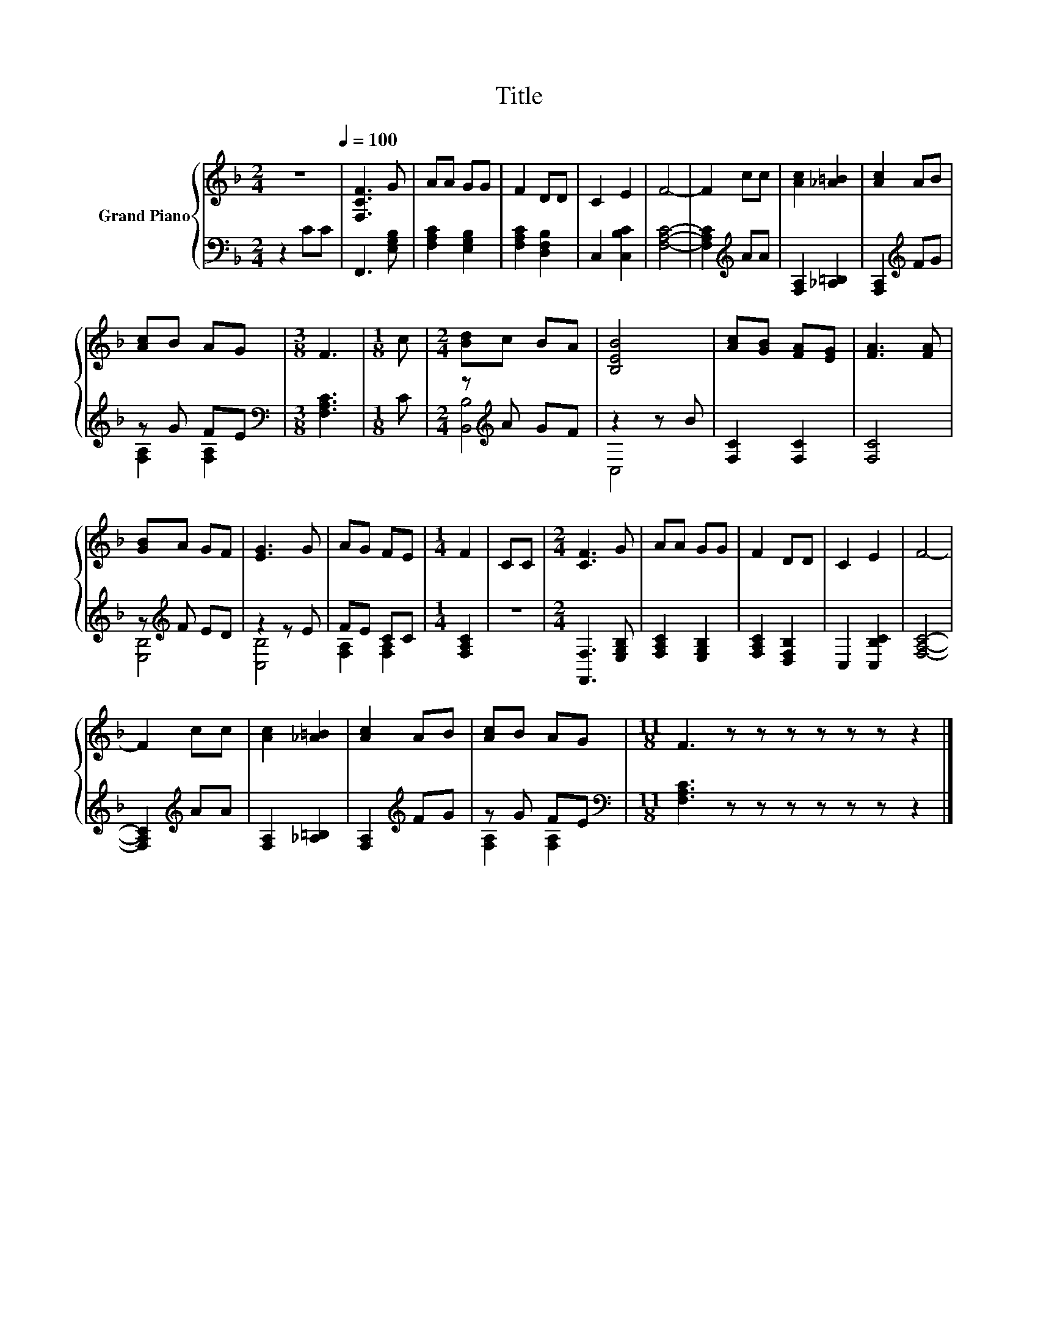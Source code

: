 X:1
T:Title
%%score { 1 | ( 2 3 ) }
L:1/8
M:2/4
K:F
V:1 treble nm="Grand Piano"
V:2 bass 
V:3 bass 
V:1
 z4[Q:1/4=100] | [F,CF]3 G | AA GG | F2 DD | C2 E2 | F4- | F2 cc | [Ac]2 [_A=B]2 | [Ac]2 AB | %9
 [Ac]B AG |[M:3/8] F3 |[M:1/8] c |[M:2/4] [Bd]c BA | [B,EB]4 | [Ac][GB] [FA][EG] | [FA]3 [FA] | %16
 [GB]A GF | [EG]3 G | AG FE |[M:1/4] F2 | CC |[M:2/4] [CF]3 G | AA GG | F2 DD | C2 E2 | F4- | %26
 F2 cc | [Ac]2 [_A=B]2 | [Ac]2 AB | [Ac]B AG |[M:11/8] F3 z z z z z z z2 |] %31
V:2
 z2 CC | F,,3 [E,G,B,] | [F,A,C]2 [E,G,B,]2 | [F,A,C]2 [D,F,B,]2 | C,2 [C,B,C]2 | [F,A,C]4- | %6
 [F,A,C]2[K:treble] AA | [F,A,]2 [_A,=B,]2 | [F,A,]2[K:treble] FG | z G FE | %10
[M:3/8][K:bass] [F,A,C]3 |[M:1/8] C |[M:2/4] z[K:treble] A GF | z2 z B | [F,C]2 [F,C]2 | [F,C]4 | %16
 z[K:treble] F ED | z2 z E | FE CC |[M:1/4] [F,A,C]2 | z2 |[M:2/4] [F,,F,]3 [E,G,B,] | %22
 [F,A,C]2 [E,G,B,]2 | [F,A,C]2 [D,F,B,]2 | C,2 [C,B,C]2 | [F,A,C]4- | [F,A,C]2[K:treble] AA | %27
 [F,A,]2 [_A,=B,]2 | [F,A,]2[K:treble] FG | z G FE |[M:11/8][K:bass] [F,A,C]3 z z z z z z z2 |] %31
V:3
 x4 | x4 | x4 | x4 | x4 | x4 | x2[K:treble] x2 | x4 | x2[K:treble] x2 | [F,A,]2 [F,A,]2 | %10
[M:3/8][K:bass] x3 |[M:1/8] x |[M:2/4] [B,,B,]4[K:treble] | C,4 | x4 | x4 | [E,B,]4[K:treble] | %17
 [C,B,]4 | [F,A,]2 [F,A,]2 |[M:1/4] x2 | x2 |[M:2/4] x4 | x4 | x4 | x4 | x4 | x2[K:treble] x2 | %27
 x4 | x2[K:treble] x2 | [F,A,]2 [F,A,]2 |[M:11/8][K:bass] x11 |] %31

